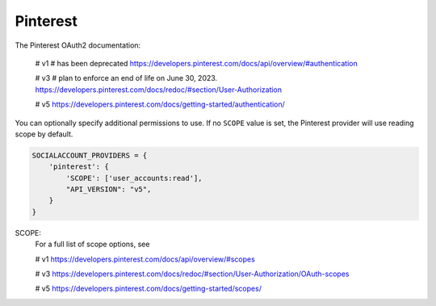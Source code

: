 Pinterest
---------

The Pinterest OAuth2 documentation:

    # v1  # has been deprecated
    https://developers.pinterest.com/docs/api/overview/#authentication

    # v3  # plan to enforce an end of life on June 30, 2023.
    https://developers.pinterest.com/docs/redoc/#section/User-Authorization

    # v5
    https://developers.pinterest.com/docs/getting-started/authentication/

You can optionally specify additional permissions to use. If no ``SCOPE``
value is set, the Pinterest provider will use reading scope by default.

.. code-block:: python

    SOCIALACCOUNT_PROVIDERS = {
        'pinterest': {
            'SCOPE': ['user_accounts:read'],
            "API_VERSION": "v5",
        }
    }

SCOPE:
    For a full list of scope options, see

    # v1
    https://developers.pinterest.com/docs/api/overview/#scopes

    # v3
    https://developers.pinterest.com/docs/redoc/#section/User-Authorization/OAuth-scopes

    # v5
    https://developers.pinterest.com/docs/getting-started/scopes/
